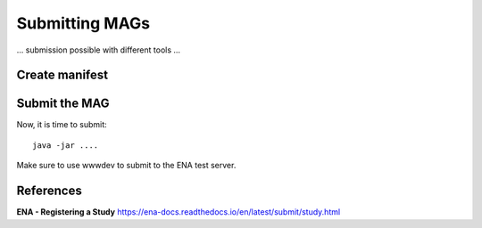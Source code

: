 Submitting MAGs
==================

... submission possible with different tools ...

Create manifest
^^^^^^^^^^


Submit the MAG
^^^^^^^^^^^^^^^^

Now, it is time to submit::

  java -jar ....
 
Make sure to use wwwdev to submit to the ENA test server.


References
^^^^^^^^^^
**ENA - Registering a Study** https://ena-docs.readthedocs.io/en/latest/submit/study.html
